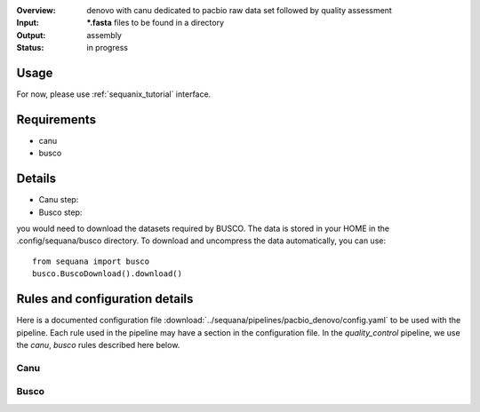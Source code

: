 :Overview: denovo with canu dedicated to pacbio raw data set followed by quality assessment
:Input: ***.fasta** files  to be found in a directory
:Output: assembly
:Status: in progress

Usage
~~~~~~~

For now, please use :ref:`sequanix_tutorial` interface. 

Requirements
~~~~~~~~~~~~~~~~~~

- canu
- busco

.. image:: https://raw.githubusercontent.com/sequana/sequana/master/sequana/pipelines/pacbio_denovo/dag.png


Details
~~~~~~~~~

- Canu step:
- Busco step:

you would need to download the datasets required by BUSCO. The data is stored in
your HOME in the .config/sequana/busco directory. To download and uncompress the
data automatically, you can use::

    from sequana import busco
    busco.BuscoDownload().download()

Rules and configuration details
~~~~~~~~~~~~~~~~~~~~~~~~~~~~~~~~~~~

Here is a documented configuration file :download:`../sequana/pipelines/pacbio_denovo/config.yaml` to be used with the pipeline. Each rule used in the pipeline may have a section in the
configuration file. In the *quality_control* pipeline, we use the *canu*, *busco* rules described here below.


Canu
^^^^^^^^^^^
.. snakemakerule:: canu

Busco
^^^^^^^^^
.. snakemakerule:: busco


